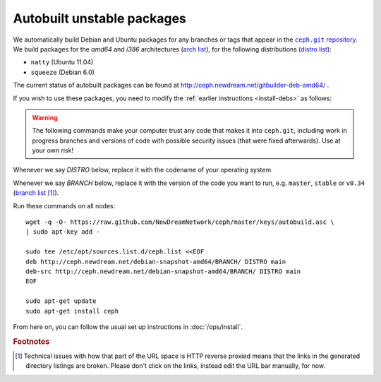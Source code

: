 =============================
 Autobuilt unstable packages
=============================

We automatically build Debian and Ubuntu packages for any branches or
tags that appear in the |ceph.git|_. We build packages for the `amd64`
and `i386` architectures (`arch list`_), for the following
distributions (`distro list`_):

- ``natty`` (Ubuntu 11.04)
- ``squeeze`` (Debian 6.0)

.. |ceph.git| replace::
   ``ceph.git`` repository
.. _`ceph.git`: https://github.com/NewDreamNetwork/ceph

.. _`arch list`: http://ceph.newdream.net/debian-snapshot-amd64/master/dists/natty/main/
.. _`distro list`: http://ceph.newdream.net/debian-snapshot-amd64/master/dists/

The current status of autobuilt packages can be found at
http://ceph.newdream.net/gitbuilder-deb-amd64/ .

If you wish to use these packages, you need to modify the
:ref:`earlier instructions <install-debs>` as follows:

.. warning:: The following commands make your computer trust any code
   that makes it into ``ceph.git``, including work in progress
   branches and versions of code with possible security issues (that
   were fixed afterwards). Use at your own risk!

Whenever we say *DISTRO* below, replace it with the codename of your
operating system.

Whenever we say *BRANCH* below, replace it with the version of the
code you want to run, e.g. ``master``, ``stable`` or ``v0.34`` (`branch list`_ [#broken-links]_).

.. _`branch list`: http://ceph.newdream.net/debian-snapshot-amd64/

Run these commands on all nodes::

	wget -q -O- https://raw.github.com/NewDreamNetwork/ceph/master/keys/autobuild.asc \
	| sudo apt-key add -

	sudo tee /etc/apt/sources.list.d/ceph.list <<EOF
	deb http://ceph.newdream.net/debian-snapshot-amd64/BRANCH/ DISTRO main
	deb-src http://ceph.newdream.net/debian-snapshot-amd64/BRANCH/ DISTRO main
	EOF

	sudo apt-get update
	sudo apt-get install ceph

From here on, you can follow the usual set up instructions in
:doc:`/ops/install`.



.. rubric:: Footnotes

.. [#broken-links] Technical issues with how that part of the URL
   space is HTTP reverse proxied means that the links in the generated
   directory listings are broken. Please don't click on the links,
   instead edit the URL bar manually, for now.

   .. todo:: Fix the gitbuilder reverse proxy to not break relative URLs.
